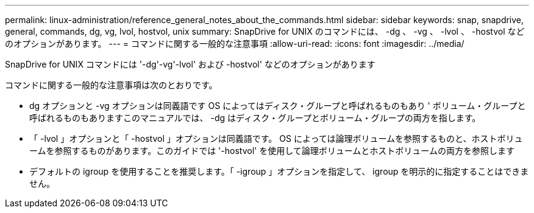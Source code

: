---
permalink: linux-administration/reference_general_notes_about_the_commands.html 
sidebar: sidebar 
keywords: snap, snapdrive, general, commands, dg, vg, lvol, hostvol, unix 
summary: SnapDrive for UNIX のコマンドには、 -dg 、 -vg 、 -lvol 、 -hostvol などのオプションがあります。 
---
= コマンドに関する一般的な注意事項
:allow-uri-read: 
:icons: font
:imagesdir: ../media/


[role="lead"]
SnapDrive for UNIX コマンドには '-dg'-vg'-lvol' および -hostvol' などのオプションがあります

コマンドに関する一般的な注意事項は次のとおりです。

* dg オプションと -vg オプションは同義語です OS によってはディスク・グループと呼ばれるものもあり ' ボリューム・グループと呼ばれるものもありますこのマニュアルでは、 -dg はディスク・グループとボリューム・グループの両方を指します。
* 「 -lvol 」オプションと「 -hostvol 」オプションは同義語です。 OS によっては論理ボリュームを参照するものと、ホストボリュームを参照するものがあります。このガイドでは '-hostvol' を使用して論理ボリュームとホストボリュームの両方を参照します
* デフォルトの igroup を使用することを推奨します。「 -igroup 」オプションを指定して、 igroup を明示的に指定することはできません。

